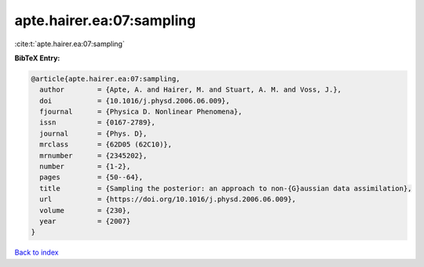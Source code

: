 apte.hairer.ea:07:sampling
==========================

:cite:t:`apte.hairer.ea:07:sampling`

**BibTeX Entry:**

.. code-block:: bibtex

   @article{apte.hairer.ea:07:sampling,
     author        = {Apte, A. and Hairer, M. and Stuart, A. M. and Voss, J.},
     doi           = {10.1016/j.physd.2006.06.009},
     fjournal      = {Physica D. Nonlinear Phenomena},
     issn          = {0167-2789},
     journal       = {Phys. D},
     mrclass       = {62D05 (62C10)},
     mrnumber      = {2345202},
     number        = {1-2},
     pages         = {50--64},
     title         = {Sampling the posterior: an approach to non-{G}aussian data assimilation},
     url           = {https://doi.org/10.1016/j.physd.2006.06.009},
     volume        = {230},
     year          = {2007}
   }

`Back to index <../By-Cite-Keys.html>`_
